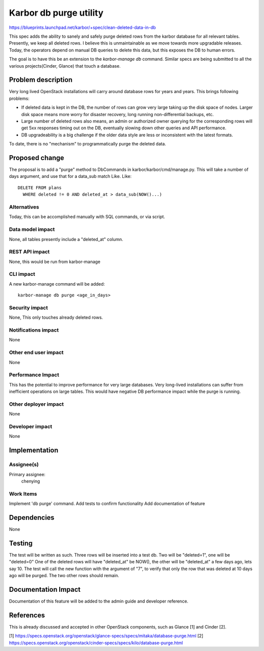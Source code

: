 ..
 This work is licensed under a Creative Commons Attribution 3.0 Unported
 License.

 http://creativecommons.org/licenses/by/3.0/legalcode

=======================
Karbor db purge utility
=======================

https://blueprints.launchpad.net/karbor/+spec/clean-deleted-data-in-db

This spec adds the ability to sanely and safely purge deleted rows from
the karbor database for all relevant tables. Presently, we keep all deleted
rows. I believe this is unmaintainable as we move towards more upgradable
releases. Today, the operators depend on manual DB queries to delete this
data, but this exposes the DB to human errors.

The goal is to have this be an extension to the `karbor-manage db` command.
Similar specs are being submitted to all the various projects(Cinder, Glance)
that touch a database.

Problem description
===================

Very long lived OpenStack installations will carry around database rows
for years and years. This brings following problems:

* If deleted data is kept in the DB, the number of rows can grow very large
  taking up the disk space of nodes. Larger disk space means more worry
  for disaster recovery, long running non-differential backups, etc.

* Large number of deleted rows also means, an admin or authorized owner
  querying for the corresponding rows will get 5xx responses timing out
  on the DB, eventually slowing down other queries and API performance.

* DB upgradeability is a big challenge if the older data style are less
  or inconsistent with the latest formats.

To date, there is no "mechanism" to programmatically purge the deleted
data.

Proposed change
===============

The proposal is to add a "purge" method to DbCommands in
karbor/karbor/cmd/manage.py. This will take a number of days argument,
and use that for a data_sub match Like.
Like::

  DELETE FROM plans
    WHERE deleted != 0 AND deleted_at > data_sub(NOW()...)

Alternatives
------------

Today, this can be accomplished manually with SQL commands, or via script.

Data model impact
-----------------

None, all tables presently include a "deleted_at" column.

REST API impact
---------------

None, this would be run from karbor-manage

CLI impact
----------

A new karbor-manage command will be added::

   karbor-manage db purge <age_in_days>

Security impact
---------------

None, This only touches already deleted rows.

Notifications impact
--------------------

None

Other end user impact
---------------------

None

Performance Impact
------------------

This has the potential to improve performance for very large databases.
Very long-lived installations can suffer from inefficient operations
on large tables.
This would have negative DB performance impact while the purge is running.

Other deployer impact
---------------------

None

Developer impact
----------------

None

Implementation
==============

Assignee(s)
-----------

Primary assignee:
  chenying

Work Items
----------

Implement 'db purge' command.
Add tests to confirm functionality
Add documentation of feature

Dependencies
============

None

Testing
=======

The test will be written as such. Three rows will be inserted into a test db.
Two will be "deleted=1", one will be "deleted=0"
One of the deleted rows will have "deleted_at" be NOW(), the other will be
"deleted_at" a few days ago, lets say 10. The test will call the new
function with the argument of "7", to verify that only the row that was
deleted at 10 days ago will be purged. The two other rows should remain.

Documentation Impact
====================

Documentation of this feature will be added to the admin guide and
developer reference.

References
==========

This is already discussed and accepted in other OpenStack components,
such as Glance [1] and Cinder [2].

[1] https://specs.openstack.org/openstack/glance-specs/specs/mitaka/database-purge.html
[2] https://specs.openstack.org/openstack/cinder-specs/specs/kilo/database-purge.html
